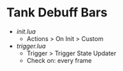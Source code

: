 * Tank Debuff Bars

- [[init.lua][init.lua]]
  - Actions > On Init > Custom
  
- [[trigger.lua][trigger.lua]]
  - Trigger > Trigger State Updater
  - Check on: every frame


